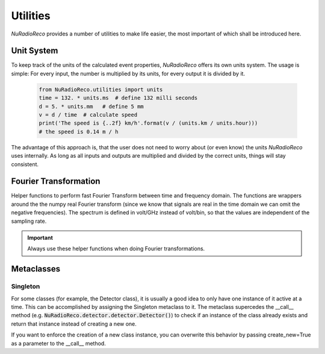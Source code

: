 Utilities
============
*NuRadioReco* provides a number of utilities to make life easier, the most
important of which shall be introduced here.

Unit System
---------------------
To keep track of the units of the calculated event properties, *NuRadioReco*
offers its own units system. The usage is simple: For every input, the number
is multiplied by its units, for every output it is divided by it.

  .. code-block:: Python

    from NuRadioReco.utilities import units
    time = 132. * units.ms  # define 132 milli seconds
    d = 5. * units.mm   # define 5 mm
    v = d / time  # calculate speed
    print('The speed is {..2f} km/h'.format(v / (units.km / units.hour)))
    # the speed is 0.14 m / h

The advantage of this approach is, that the user does not need to worry about
(or even know) the units *NuRadioReco* uses internally. As long as all inputs
and outputs are multiplied and divided by the correct units, things will stay
consistent.

Fourier Transformation
--------------------------
Helper functions to perform fast Fourier Transform between time and frequency
domain. The functions are wrappers around the the numpy real Fourier transform
(since we know that signals are real in the time domain we can omit the negative
frequencies).
The spectrum is defined in volt/GHz instead of volt/bin, so that the values are
independent of the sampling rate.

.. Important:: Always use these helper functions when doing Fourier transformations.

Metaclasses
------------------------

Singleton
^^^^^^^^^^^^
For some classes (for example, the Detector class), it is usually a good idea to only have
one instance of it active at a time. This can be accomplished by assigning the Singleton
metaclass to it. The metaclass supercedes the __call__ method
(e.g. :code:`NuRadioReco.detector.detector.Detector()`) to check if an instance of the class
already exists and return that instance instead of creating a new one.

If you want to enforce the creation of a new class instance, you can overwrite this behavior
by passing create_new=True as a parameter to the __call__ method.